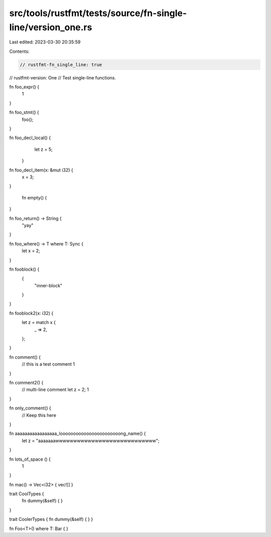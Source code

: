 src/tools/rustfmt/tests/source/fn-single-line/version_one.rs
============================================================

Last edited: 2023-03-30 20:35:59

Contents:

.. code-block:: rs

    // rustfmt-fn_single_line: true
// rustfmt-version: One
// Test single-line functions.

fn foo_expr() {
    1
}

fn foo_stmt() {
    foo();
}

fn foo_decl_local()  {
    let z = 5;
   }

fn    foo_decl_item(x: &mut i32) {
    x = 3;
}

   fn empty()     {

}

fn foo_return() -> String {
    "yay"
}

fn foo_where() -> T where T: Sync {
    let x = 2;
}

fn fooblock() {
    {
        "inner-block"
    }
}

fn fooblock2(x: i32) {
    let z = match x {
        _ => 2,
    };
}

fn comment() {
    // this is a test comment
    1
}

fn comment2() {
    // multi-line comment
    let z = 2;
    1
}

fn only_comment() {
    // Keep this here
}

fn aaaaaaaaaaaaaaaaa_looooooooooooooooooooooong_name() {
    let z = "aaaaaaawwwwwwwwwwwwwwwwwwwwwwwwwwww";
}

fn lots_of_space                      ()                                                           {
                           1                 
}

fn mac() -> Vec<i32> { vec![] }

trait CoolTypes {
    fn dummy(&self) {
    }
}

trait CoolerTypes { fn dummy(&self) { 
}
}

fn Foo<T>() where T: Bar {
}


